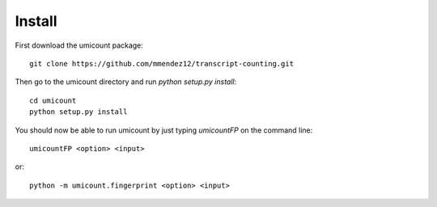 .. _install-section:

Install
=======


First download the umicount package::

    git clone https://github.com/mmendez12/transcript-counting.git

Then go to the umicount directory and run `python setup.py install`::

    cd umicount
    python setup.py install

You should now be able to run umicount by just typing `umicountFP` on the command line::

    umicountFP <option> <input>

or::

    python -m umicount.fingerprint <option> <input>

